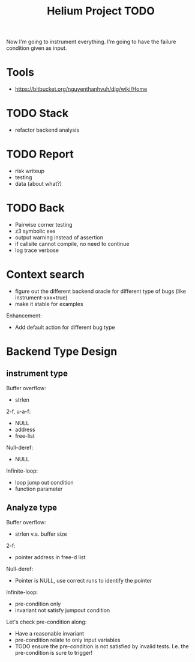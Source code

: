 #+TITLE: Helium Project TODO

Now I'm going to instrument everything.
I'm going to have the failure condition given as input.

* Tools
- https://bitbucket.org/nguyenthanhvuh/dig/wiki/Home

* TODO Stack
- refactor backend analysis

* TODO Report
- risk writeup
- testing
- data (about what?)

* TODO Back
- Pairwise corner testing
- z3 symbolic exe
- output warning instead of assertion
- if callsite cannot compile, no need to continue
- log trace verbose

* Context search
- figure out the different backend oracle for different type of bugs (like instrument-xxx=true)
- make it stable for examples

Enhancement:
- Add default action for different bug type



* Backend Type Design
** instrument type
Buffer overflow:
- strlen

2-f, u-a-f:
- NULL
- address
- free-list

Null-deref:
- NULL

Infinite-loop:
- loop jump out condition
- function parameter

** Analyze type
Buffer overflow:
- strlen v.s. buffer size

2-f:
- pointer address in free-d list

Null-deref:
- Pointer is NULL, use correct runs to identify the pointer

Infinite-loop:
- pre-condition only
- invariant not satisfy jumpout condition

Let's check pre-condition along:
- Have a reasonable invariant
- pre-condition relate to only input variables
- TODO ensure the pre-condition is not satisfied by invalid tests. I.e. the pre-condition is sure to trigger!
